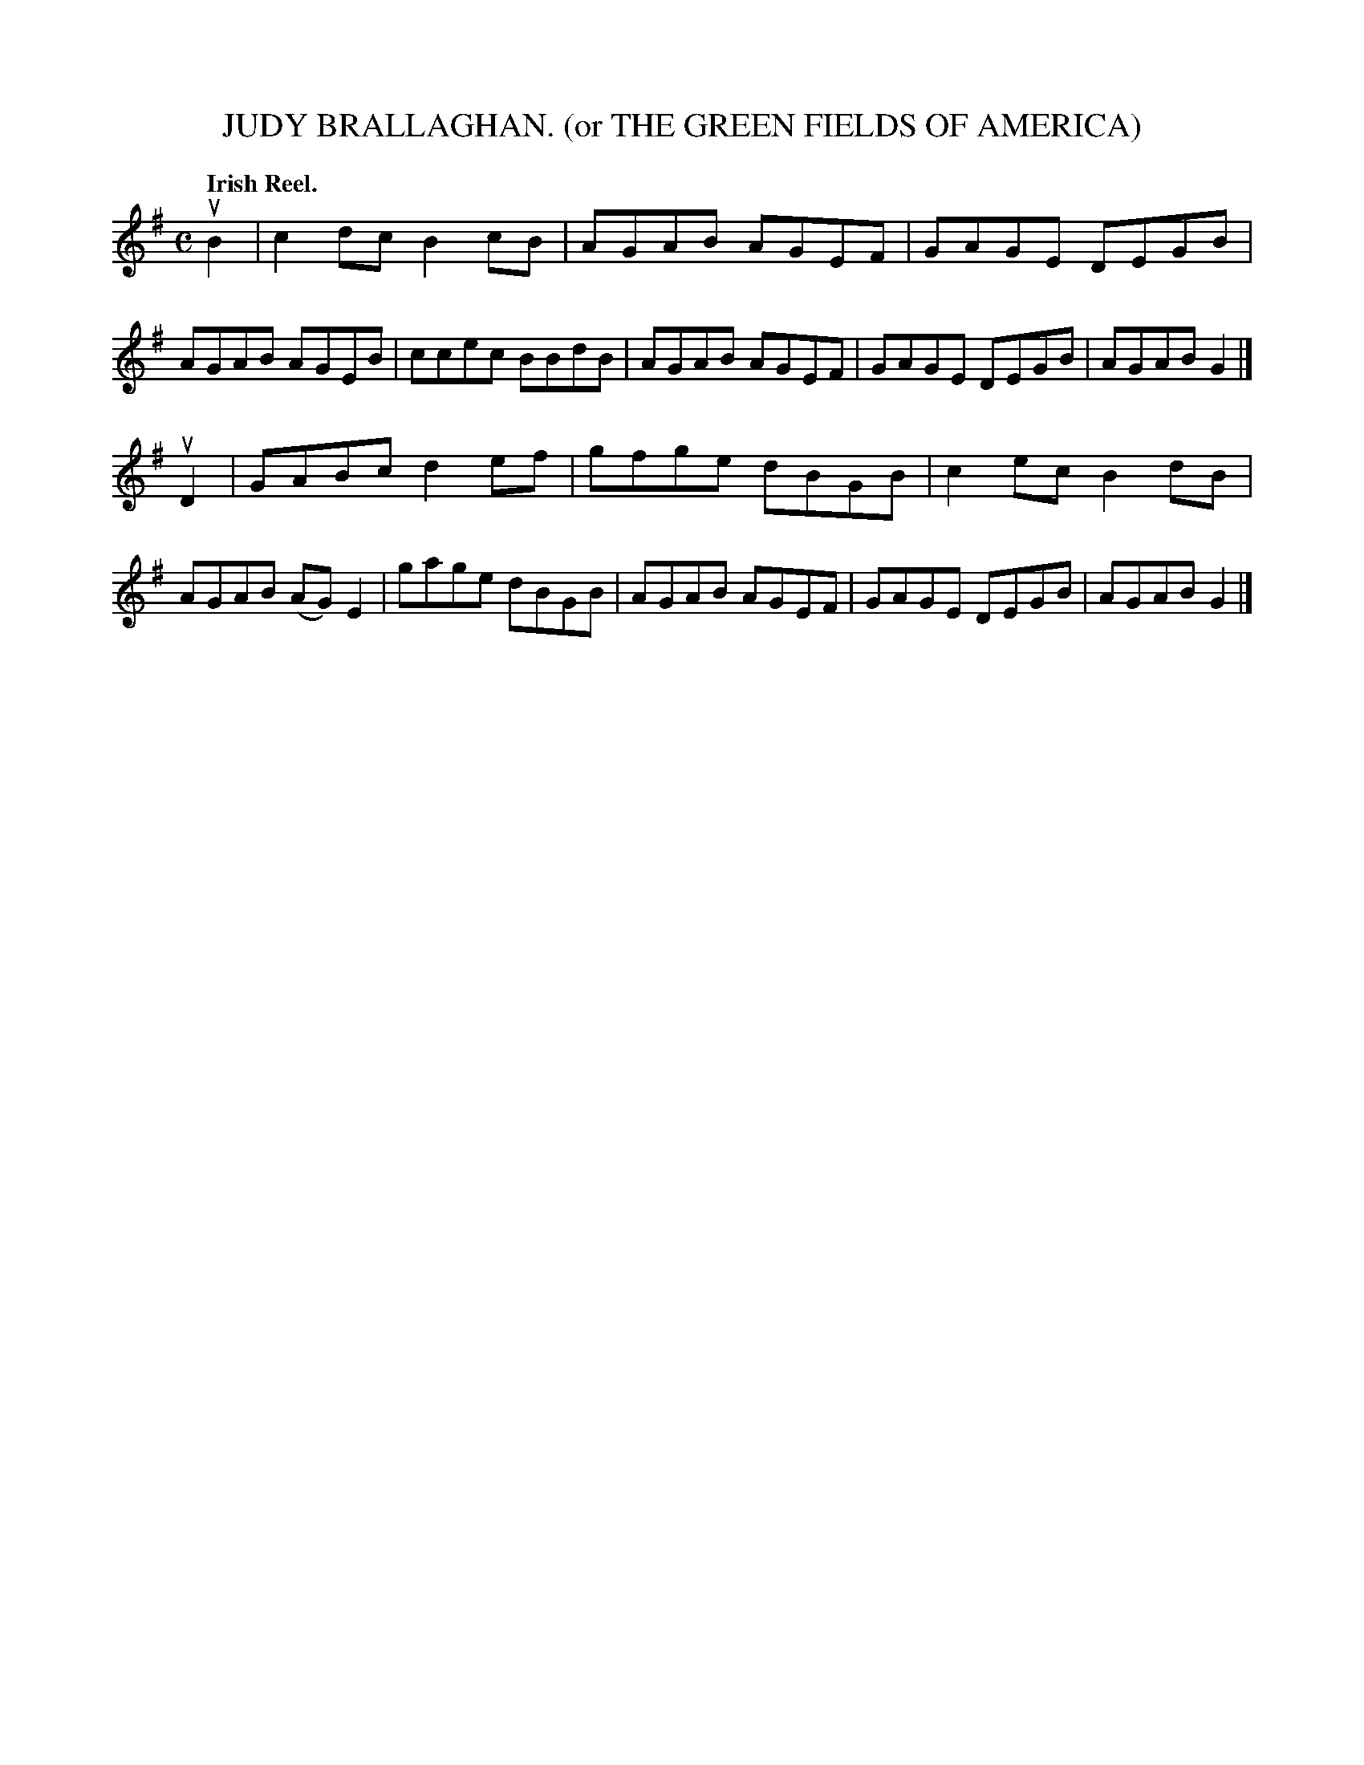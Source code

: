 X: 141005
T: JUDY BRALLAGHAN. (or THE GREEN FIELDS OF AMERICA)
N: AKA "Star of the County Down"
Q: "Irish Reel."
R: Reel.
%R: reel
B: James Kerr "Merry Melodies" v.1 p.41 s.0 #5
Z: 2016 John Chambers <jc:trillian.mit.edu>
M: C
L: 1/8
K: G
uB2 |\
c2dc B2cB | AGAB AGEF | GAGE DEGB | AGAB AGEB |\
ccec BBdB | AGAB AGEF | GAGE DEGB | AGAB G2 |]
uD2 |\
GABc d2ef | gfge dBGB | c2ec B2dB | AGAB (AG)E2 |\
gage dBGB | AGAB AGEF | GAGE DEGB | AGAB G2 |]
